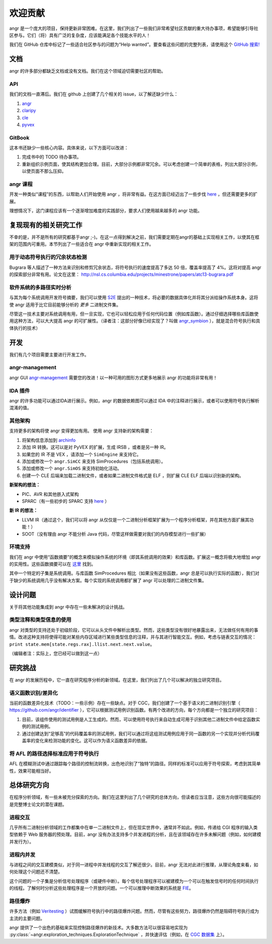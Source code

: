 欢迎贡献
===========

.. todo::
   这个页面已经过时了。我们需要更新它。

angr 是一个庞大的项目，保持更新非常困难。在这里，我们列出了一些我们非常希望社区贡献的重大待办事项，希望能够引导社区参与。它们（将）具有广泛的复杂度，应该能满足各个技能水平的人！

我们在 GitHub 仓库中标记了一些适合社区参与的问题为“Help wanted”。要查看这些问题的完整列表，请使用这个 `GitHub 搜索! <https://github.com/search?utf8=%E2%9C%93&q=user%3Aangr+label%3A%22help+wanted%22+state%3Aopen&type=Issues&ref=advsearch&l=&l=>`_

文档
-------------

angr 的许多部分都缺乏文档或没有文档。我们在这个领域迫切需要社区的帮助。

API
^^^

我们的文档一直滞后。我们在 github 上创建了几个相关的 issue，以了解还缺少什么：

#. `angr <https://github.com/angr/angr/issues/145>`_
#. `claripy <https://github.com/angr/claripy/issues/17>`_
#. `cle <https://github.com/angr/cle/issues/29>`_
#. `pyvex <https://github.com/angr/pyvex/issues/34>`_

GitBook
^^^^^^^

这本书还缺少一些核心内容。具体来说，以下方面可以改进：

#. 完成书中的 TODO 待办事项。
#. 重新组织示例页面，使其结构更加合理。目前，大部分示例都非常冗余。可以考虑创建一个简单的表格，列出大部分示例，以使页面不那么压抑。

angr 课程
^^^^^^^^^^^

开发一种类似“课程”的东西，以帮助人们开始使用 angr ，将非常有益。在这方面已经迈出了一些步伐 `here <https://github.com/angr/angr-doc/pull/74>`_ ，但还需要更多的扩展。

理想情况下，这门课程应该有一个逐渐增加难度的实践部分，要求人们使用越来越多的 angr 功能。

复现现有的相关研究工作
--------------------------

不幸的是，并不是所有的研究都基于angr ;-)。在这一点得到解决之前，我们需要定期在angr的基础上实现相关工作，以使其在框架的范围内可重用。本节列出了一些适合在 angr 中重新实现的相关工作。

用于动态符号执行的冗余状态检测
^^^^^^^^^^^^^^^^^^^^^^^^^^^^^^^^^^^^^^^^^^^^^^^^^^^^^^^^

Bugrara 等人描述了一种方法来识别和修剪冗余状态，将符号执行的速度提高了多达 50 倍，覆盖率提高了 4%。这将对提高 angr 的探索部分非常有用。论文在这里： `http://nsl.cs.columbia.edu/projects/minestrone/papers/atc13-bugrara.pdf <http://nsl.cs.columbia.edu/projects/minestrone/papers/atc13-bugrara.pdf>`_

软件系统的多路径实时分析
^^^^^^^^^^^^^^^^^^^^^^^^^^^^^^^^^^^^^^^^^^^^^^^^^^^

与其为每个系统调用开发符号摘要，我们可以使用 `S2E <http://dslab.epfl.ch/pubs/s2e.pdf>`_ 提出的一种技术，将必要的数据具体化并将其分派给操作系统本身。这将使 angr 适用于比它目前能够分析的 *更多* 二进制文件集。

尽管这一技术主要对系统调用有用，但一旦实现，它也可以轻松应用于任何代码位置（例如库函数）。通过仔细选择哪些库函数使用这种方法，可以大大提高 angr 的可扩展性。（译者注：这部分好像已经实现了？叫做 `angr_symbion <https://angr.io/blog/angr_symbion/>`_ ），就是混合符号执行和具体执行的技术）

开发
-----------

我们有几个项目需要主要进行开发工作。

angr-management
^^^^^^^^^^^^^^^

angr GUI `angr-management <https://github.com/angr/angr-management>`_ 需要您的改进！以一种可用的图形方式更多地展示 angr 的功能将非常有用！

IDA 插件
^^^^^^^^^^^

angr 的许多功能可以通过IDA进行展示。例如，angr 的数据依赖图可以通过 IDA 中的注释进行展示，或者可以使用符号执行解析混淆的值。

其他架构
^^^^^^^^^^^^^^^^^^^^^^^^

支持更多的架构将使 angr 变得更加有用。
使用 angr 支持新的架构需要：

#. 将架构信息添加到 `archinfo <https://github.com/angr/archinfo>`_
#. 添加 IR 转换。这可以是对 PyVEX 的扩展，生成 IRSB ，或者是另一种 IR。
#. 如果您的 IR 不是 VEX ，请添加一个 ``SimEngine`` 来支持它。
#. 添加或修改一个 ``angr.SimCC`` 来支持 SimProcedures（包括系统调用）。
#. 添加或修改一个 ``angr.SimOS`` 来支持初始化活动。
#. 创建一个 CLE 后端来加载二进制文件，或者如果二进制文件格式是 ELF ，则扩展 CLE ELF 后端以识别新的架构。

**新架构的想法：**


* PIC、AVR 和其他嵌入式架构
* SPARC（有一些初步的 SPARC 支持 `here <https://bitbucket.org/iraisr/valgrind-solaris>`_ ）

**新 IR 的想法：**


* LLVM IR（通过这个，我们可以将 angr 从仅仅是一个二进制分析框架扩展为一个程序分析框架，并在其他方面扩展其功能！）
* SOOT（没有理由 angr 不能分析 Java 代码，尽管这样做需要对我们的内存模型进行一些扩展）

环境支持
^^^^^^^^^^^^^^^^^^^

我们在 angr 中使用“函数摘要”的概念来模拟操作系统的环境（即其系统调用的效果）和库函数。扩展这一概念将极大地增加 angr 的实用性。这些函数摘要可以在 `这里 <https://github.com/angr/angr/tree/master/angr/procedures>`_ 找到。

其中一个特定的子集是系统调用。与库函数 SimProcedures 相比（如果没有这些函数，angr 总是可以执行实际的函数），我们对于缺少的系统调用几乎没有解决方案。每个实现的系统调用都扩展了 angr 可以处理的二进制文件集。

设计问题
---------------

关于将其他功能集成到 angr 中存在一些未解决的设计挑战。

类型注释和类型信息的使用
^^^^^^^^^^^^^^^^^^^^^^^^^^^^^^^^^^^^^^^^^^^^^^

angr 对类型的支持还处于初级阶段，它可以从头文件中解析出类型。然而，这些类型没有很好地暴露出来，无法做任何有用的事情。改进这种支持将使得可能对某些内存区域进行某些类型信息的注释，并与其进行智能交互。例如，考虑与链表交互的情况：``print state.mem[state.regs.rax].llist.next.next.value``。

（编辑者注：实际上，您已经可以做到这一点）

研究挑战
-------------------

在 angr 的发展历程中，它一直在研究程序分析的新领域。在这里，我们列出了几个可以解决的独立研究项目。

语义函数识别/差异化
^^^^^^^^^^^^^^^^^^^^^^^^^^^^^^^^^^^^^^^^

当前的函数差异化技术（TODO：一些示例）存在一些缺点。对于 CGC，我们创建了一个基于语义的二进制识别引擎（ `https://github.com/angr/identifier <https://github.com/angr/identifier>`_ ），它可以根据测试用例识别函数。有两个改进的方向，每个方向都是一个独立的研究项目：

#. 目前，该组件使用的测试用例是人工生成的。然而，可以使用符号执行来自动生成可用于识别其他二进制文件中给定函数实例的测试用例。
#. 通过创建达到“足够高”的代码覆盖率的测试用例，我们可以通过将这组测试用例应用于同一函数的另一个实现并分析代码覆盖率的变化来检测功能的变化。这可以作为语义函数差异的依据。

将 AFL 的路径选择标准应用于符号执行
^^^^^^^^^^^^^^^^^^^^^^^^^^^^^^^^^^^^^^^^^^^^^^^^^^^^^^^^^^^^^^^^

AFL 在模糊测试中通过跟踪每个路径的控制流转换，出色地识别了“独特”的路径。同样的标准可以应用于符号探索，考虑到其简单性，效果可能相当好。

总体研究方向
-------------------------------

在程序分析领域，有一些未被充分探索的方向。我们在这里列出了几个研究的总体方向，但读者应当注意，这些方向很可能描述的是完整博士论文的潜在课题。

进程交互
^^^^^^^^^^^^^^^^^^^^

几乎所有二进制分析领域的工作都集中在单一二进制文件上，但在现实世界中，通常并不如此。例如，传递给 CGI 程序的输入类型依赖于 Web 服务器的预处理。目前，angr 没有办法支持多个并发进程的分析，且在该领域存在许多未解问题（例如，如何建模并发行为）。

进程内并发
^^^^^^^^^^^^^^^^^^^^^^^^^

与进程之间的交互建模类似，对于同一进程中并发线程的交互了解还很少。目前，angr 无法对此进行推理，从理论角度来看，如何处理这个问题还不清楚。

这个问题的一个子集是分析信号处理程序（或硬件中断）。每个信号处理程序可以被建模为一个可以在触发信号时的任何时间执行的线程。了解何时分析这些处理程序是一个开放的问题。一个可以推理中断效果的系统是 `FIE <http://pages.cs.wisc.edu/~davidson/fie/>`_。

路径爆炸
^^^^^^^^^^^^^^

许多方法（例如 `Veritesting <https://users.ece.cmu.edu/~dbrumley/pdf/Avgerinos et al._2014_Enhancing Symbolic Execution with Veritesting.pdf>`_ ）试图缓解符号执行中的路径爆炸问题。然而，尽管有这些努力，路径爆炸仍然是阻碍符号执行成为主流的主要问题。

angr 提供了一个出色的基础来实现控制路径爆炸的新技术。大多数方法可以很容易地实现为 :py:class:`~angr.exploration_techniques.ExplorationTechnique` ，并快速评估（例如，在 `CGC 数据集 <https://github.com/CyberGrandChallenge/samples>`_ 上）。
